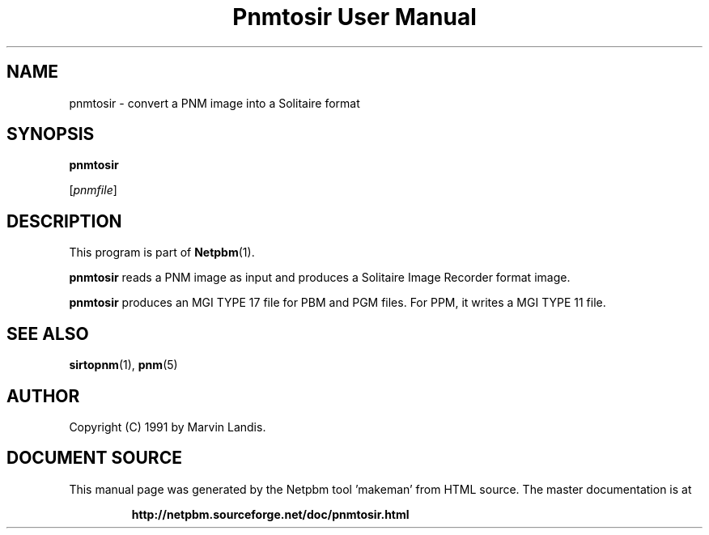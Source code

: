 \
.\" This man page was generated by the Netpbm tool 'makeman' from HTML source.
.\" Do not hand-hack it!  If you have bug fixes or improvements, please find
.\" the corresponding HTML page on the Netpbm website, generate a patch
.\" against that, and send it to the Netpbm maintainer.
.TH "Pnmtosir User Manual" 0 "20 March 1991" "netpbm documentation"

.UN lbAB
.SH NAME

pnmtosir - convert a PNM image into a Solitaire format

.UN lbAC
.SH SYNOPSIS

\fBpnmtosir\fP

[\fIpnmfile\fP]

.UN lbAD
.SH DESCRIPTION
.PP
This program is part of
.BR "Netpbm" (1)\c
\&.
.PP
\fBpnmtosir\fP reads a PNM image as input and produces a Solitaire
Image Recorder format image.
.PP
\fBpnmtosir\fP produces an MGI TYPE 17 file for PBM and PGM files.  For
PPM, it writes a MGI TYPE 11 file.

.UN lbAE
.SH SEE ALSO
.BR "sirtopnm" (1)\c
\&,
.BR "pnm" (5)\c
\&

.UN lbAG
.SH AUTHOR

Copyright (C) 1991 by Marvin Landis.
.SH DOCUMENT SOURCE
This manual page was generated by the Netpbm tool 'makeman' from HTML
source.  The master documentation is at
.IP
.B http://netpbm.sourceforge.net/doc/pnmtosir.html
.PP